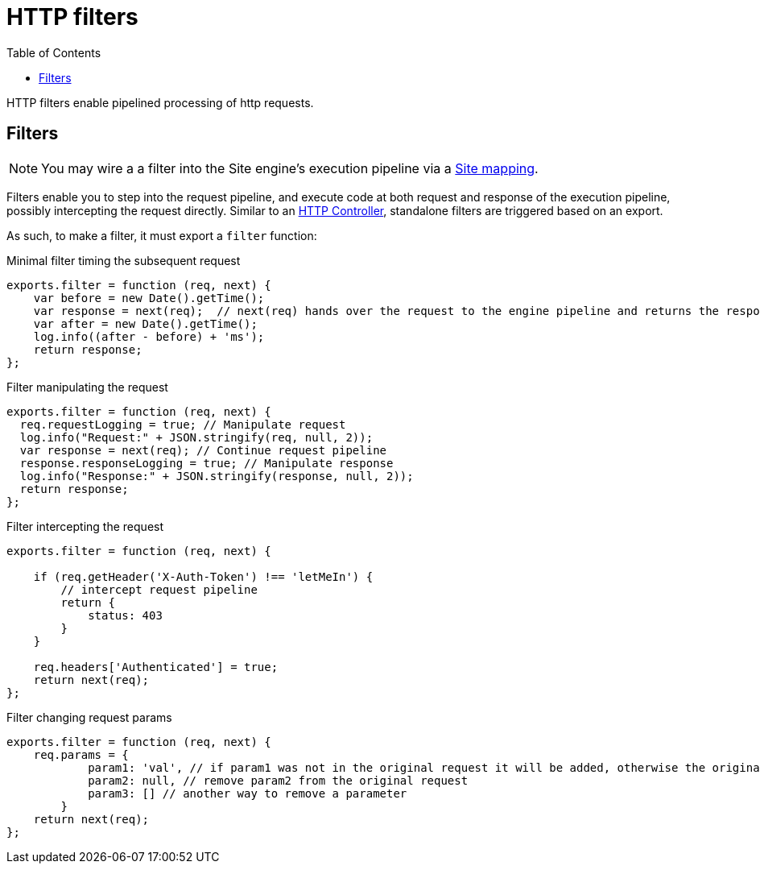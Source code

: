 = HTTP filters
:toc: right
:imagesdir: framework/images

HTTP filters enable pipelined processing of http requests.

[#http-filter]
== Filters

NOTE: You may wire a a filter into the Site engine's execution pipeline via a <<mappings#, Site mapping>>.

Filters enable you to step into the request pipeline, and execute code at both request and response of the execution pipeline, possibly intercepting the request directly.
Similar to an <<controllers#,HTTP Controller>>, standalone filters are triggered based on an export.

As such, to make a filter, it must export a `filter` function:

.Minimal filter timing the subsequent request
[source,js]
----
exports.filter = function (req, next) {
    var before = new Date().getTime();
    var response = next(req);  // next(req) hands over the request to the engine pipeline and returns the response
    var after = new Date().getTime();
    log.info((after - before) + 'ms');
    return response;
};
----

.Filter manipulating the request
[source,js]
----
exports.filter = function (req, next) {
  req.requestLogging = true; // Manipulate request
  log.info("Request:" + JSON.stringify(req, null, 2));
  var response = next(req); // Continue request pipeline
  response.responseLogging = true; // Manipulate response
  log.info("Response:" + JSON.stringify(response, null, 2));
  return response;
};
----

.Filter intercepting the request
[source,js]
----
exports.filter = function (req, next) {

    if (req.getHeader('X-Auth-Token') !== 'letMeIn') {
        // intercept request pipeline
        return {
            status: 403
        }
    }

    req.headers['Authenticated'] = true;
    return next(req);
};
----

.Filter changing request params
[source,js]
----
exports.filter = function (req, next) {
    req.params = {
            param1: 'val', // if param1 was not in the original request it will be added, otherwise the original value will be replaced
            param2: null, // remove param2 from the original request
            param3: [] // another way to remove a parameter
        }
    return next(req);
};
----

